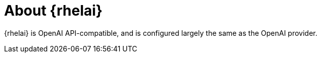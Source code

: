 // Module included in the following assemblies:

// * about/ols-about-openshift-lightspeed.adoc

:_mod-docs-content-type: CONCEPT
[id="ols-about-rhelai_{context}"]
= About {rhelai} 

{rhelai} is OpenAI API-compatible, and is configured largely the same as the OpenAI provider. 
